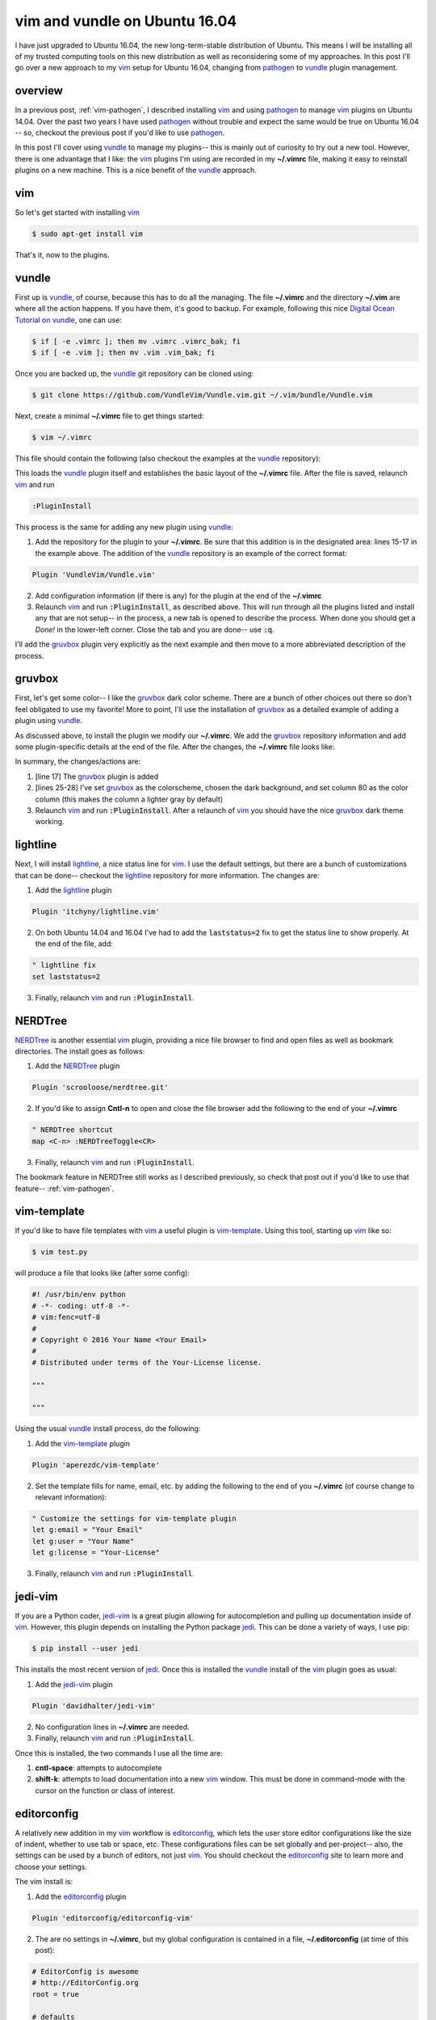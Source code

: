 .. _vim-vundle:

vim and vundle on Ubuntu 16.04
==============================

I have just upgraded to Ubuntu 16.04, the new long-term-stable distribution of
Ubuntu. This means I will be installing all of my trusted computing tools on
this new distribution as well as reconsidering some of my approaches. In this
post I'll go over a new approach to my vim_ setup for Ubuntu 16.04, changing
from pathogen_ to vundle_ plugin management.

.. more::

overview
--------

In a previous post, :ref:`vim-pathogen`, I described installing vim_ and using
pathogen_ to manage vim_ plugins on Ubuntu 14.04. Over the past two years I
have used pathogen_ without trouble and expect the same would be true on
Ubuntu 16.04 -- so, checkout the previous post if you'd like to use pathogen_.

In this post I'll cover using vundle_ to manage my plugins-- this is mainly
out of curiosity to try out a new tool. However, there is one advantage that
I like: the vim_ plugins I'm using are recorded in my **~/.vimrc** file,
making it easy to reinstall plugins on a new machine.  This is a nice benefit
of the vundle_ approach.

vim
---

So let's get started with installing vim_

.. code-block:: bash

  $ sudo apt-get install vim

That's it, now to the plugins.

vundle
------

First up is vundle_, of course, because this has to do all the managing. The
file **~/.vimrc** and the directory **~/.vim** are where all the action
happens.  If you have them, it's good to backup. For example, following this
nice `Digital Ocean Tutorial on vundle`_, one can use:

.. code-block:: bash

  $ if [ -e .vimrc ]; then mv .vimrc .vimrc_bak; fi
  $ if [ -e .vim ]; then mv .vim .vim_bak; fi

Once you are backed up, the vundle_ git repository can be cloned using:

.. code-block:: bash

  $ git clone https://github.com/VundleVim/Vundle.vim.git ~/.vim/bundle/Vundle.vim

Next, create a minimal **~/.vimrc** file to get things started:

.. code-block:: bash

  $ vim ~/.vimrc

This file should contain the following (also checkout the examples at the
vundle_ repository):

.. code-block:: none
  :linenos:

  " ~/.vimrc
  "

  " no vi compat
  set nocompatible
  
  " filetype func off
  filetype off
  
  " initialize vundle
  set rtp+=~/.vim/bundle/Vundle.vim
  
  call vundle#begin()
  " start- all plugins below
  
  Plugin 'VundleVim/Vundle.vim'
  
  " stop - all plugins above
  call vundle#end()
  
  " filetype func on
  filetype plugin indent on

This loads the vundle_ plugin itself and establishes the basic layout of the
**~/.vimrc** file. After the file is saved, relaunch vim_ and run

.. code-block:: none

  :PluginInstall

This process is the same for adding any new plugin using vundle_:

1. Add the repository for the plugin to your **~/.vimrc**. Be sure that
   this addition is in the designated area: lines 15-17 in the example
   above. The addition of the vundle_ repository is an example of the
   correct format:

.. code-block:: none

     Plugin 'VundleVim/Vundle.vim'
     
2. Add configuration information (if there is any) for the plugin at the end
   of the **~/.vimrc**
3. Relaunch vim_ and run :code:`:PluginInstall`, as described above. This will
   run through all the plugins listed and install any that are not setup-- in
   the process, a new tab is opened to describe the process. When done you
   should get a *Done!* in the lower-left corner. Close the tab and you are
   done-- use :code:`:q`.

I'll add the gruvbox_ plugin very explicitly as the next example and then move
to a more abbreviated description of the process.

gruvbox
-------

First, let's get some color-- I like the gruvbox_ dark color scheme. There are
a bunch of other choices out there so don't feel obligated to use my favorite!
More to point, I'll use the installation of gruvbox_ as a detailed example of
adding a plugin using vundle_.

As discussed above, to install the plugin we modify our **~/.vimrc**. We add
the gruvbox_ repository information and add some plugin-specific details at
the end of the file. After the changes, the **~/.vimrc** file looks like:

.. code-block:: none
  :linenos:

  " ~/.vimrc
  "

  " no vi compat
  set nocompatible
  
  " filetype func off
  filetype off
  
  " initialize vundle
  set rtp+=~/.vim/bundle/Vundle.vim
  
  call vundle#begin()
  " start- all plugins below
  
  Plugin 'VundleVim/Vundle.vim'
  Plugin 'morhetz/gruvbox'
  
  " stop - all plugins above
  call vundle#end()
  
  " filetype func on
  filetype plugin indent on

  " set color
  colorscheme gruvbox
  set background=dark
  set colorcolumn=80

In summary, the changes/actions are:

1. [line 17] The gruvbox_ plugin is added
2. [lines 25-28] I've set gruvbox_ as the colorscheme, chosen the dark
   background, and set column 80 as the color column (this makes the column a
   lighter gray by default)
3. Relaunch vim_ and run :code:`:PluginInstall`. After a relaunch of vim_ you
   should have the nice gruvbox_ dark theme working.

lightline
---------

Next, I will install lightline_, a nice status line for vim_. I use the
default settings, but there are a bunch of customizations that can be done--
checkout the lightline_ repository for more information. The changes are:

1. Add the lightline_ plugin

.. code-block:: none
  
  Plugin 'itchyny/lightline.vim'

2. On both Ubuntu 14.04 and 16.04 I've had to add the :code:`laststatus=2` fix
   to get the status line to show properly. At the end of the file, add:

.. code-block:: none
  
  " lightline fix
  set laststatus=2

3. Finally, relaunch vim_ and run :code:`:PluginInstall`.

NERDTree
--------

NERDTree_ is another essential vim_ plugin, providing a nice file browser to
find and open files as well as bookmark directories. The install goes as 
follows:

1. Add the NERDTree_ plugin

.. code-block:: none
  
  Plugin 'scrooloose/nerdtree.git'

2. If you'd like to assign **Cntl-n** to open and close the file browser add 
   the following to the end of your **~/.vimrc**

.. code-block:: none
  
  " NERDTree shortcut
  map <C-n> :NERDTreeToggle<CR>

3. Finally, relaunch vim_ and run :code:`:PluginInstall`.

The bookmark feature in NERDTree still works as I described previously, so
check that post out if you'd like to use that feature-- :ref:`vim-pathogen`.

vim-template
------------

If you'd like to have file templates with vim_ a useful plugin is
vim-template_. Using this tool, starting up vim_ like so:

.. code-block:: bash

  $ vim test.py

will produce a file that looks like (after some config):

.. code-block:: python

  #! /usr/bin/env python
  # -*- coding: utf-8 -*-
  # vim:fenc=utf-8
  #
  # Copyright © 2016 Your Name <Your Email>
  #
  # Distributed under terms of the Your-License license.
  
  """
  
  """

Using the usual vundle_ install process, do the following:

1. Add the vim-template_ plugin

.. code-block:: none
  
  Plugin 'aperezdc/vim-template'

2. Set the template fills for name, email, etc. by adding the following to the
   end of you **~/.vimrc** (of course change to relevant information):

.. code-block:: none

  " Customize the settings for vim-template plugin
  let g:email = "Your Email"
  let g:user = "Your Name"
  let g:license = "Your-License"

3. Finally, relaunch vim_ and run :code:`:PluginInstall`.

jedi-vim
--------

If you are a Python coder, jedi-vim_ is a great plugin allowing for
autocompletion and pulling up documentation inside of vim_. However, this
plugin depends on installing the Python package jedi_. This can be done a
variety of ways, I use pip:

.. code-block:: bash

  $ pip install --user jedi

This installs the most recent version of jedi_. Once this is installed the
vundle_ install of the vim_ plugin goes as usual:

1. Add the jedi-vim_ plugin

.. code-block:: none
  
  Plugin 'davidhalter/jedi-vim'

2. No configuration lines in **~/.vimrc** are needed.
3. Finally, relaunch vim_ and run :code:`:PluginInstall`.

Once this is installed, the two commands I use all the time are:

1. **cntl-space**: attempts to autocomplete
2. **shift-k**: attempts to load documentation into a new vim_ window. This
   must be done in command-mode with the cursor on the function or class of
   interest.

editorconfig
------------

A relatively new addition in my vim_ workflow is editorconfig_, which lets the
user store editor configurations like the size of indent, whether to use tab
or space, etc.  These configurations files can be set globally and
per-project-- also, the settings can be used by a bunch of editors, not just
vim_.  You should checkout the editorconfig_ site to learn more and choose your
settings.

The vim install is:

1. Add the editorconfig_ plugin

.. code-block:: none
  
  Plugin 'editorconfig/editorconfig-vim'

2. The are no settings in **~/.vimrc**, but my global configuration is
   contained in a file, **~/.editorconfig** (at time of this post):

.. code-block:: none

  # EditorConfig is awesome
  # http://EditorConfig.org
  root = true
  
  # defaults
  [*]
  indent_style = space
  indent_size = 2
  end_of_line = lf
  charset = utf-8
  insert_final_newline = true
  trim_trailing_whitespace = true
  
  # md
  trim_trailing_whitespace = false
  
  # py
  [*.py]
  indent_size = 4
  
  # Tab indentation (no size specified)
  [Makefile]
  indent_style = tab
  

3. Relaunch vim_ and run :code:`:PluginInstall`.

That's it
---------

So, that's it for my (self-) documentation of getting started with vundle_ on
Ubuntu 16.04.  Hopefully those who find this post will find it helpfull-- I
know I'll look back at it when I have to upgrade to Ubuntu 18.04 in a couple
of years.

If you find typos or have a question please leave comments below. I'll do my
best to respond in a timely manner. I would also love to read about other
useful plugins or different approaches to what I've done-- again, leave a
note below.


.. _vim: http://www.vim.org/ 
.. _vim tutorials: http://vim.begin-site.org/tutorials/
.. _Digital Ocean Tutorial on vundle: https://www.digitalocean.com/community/tutorials/how-to-use-vundle-to-manage-vim-plugins-on-a-linux-vps 
.. _pathogen: https://github.com/tpope/vim-pathogen
.. _vundle: https://github.com/VundleVim/Vundle.vim

.. _gruvbox: https://github.com/morhetz/gruvbox
.. _lightline: https://github.com/itchyny/lightline.vim
.. _editorconfig: https://github.com/editorconfig/editorconfig-vim
.. _NERDTree: https://github.com/scrooloose/nerdtree
.. _Tagbar: http://majutsushi.github.io/tagbar/
.. _jedi-vim: https://github.com/davidhalter/jedi-vim
.. _jedi: https://github.com/davidhalter/jedi
.. _vim-template: https://github.com/aperezdc/vim-template

.. author:: default
.. categories:: none
.. tags:: vim, ubuntu 16.04, vundle
.. comments::
